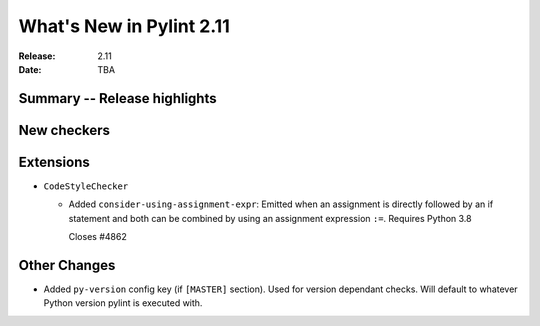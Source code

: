 ***************************
 What's New in Pylint 2.11
***************************

:Release: 2.11
:Date: TBA

Summary -- Release highlights
=============================


New checkers
============


Extensions
==========

* ``CodeStyleChecker``

  * Added ``consider-using-assignment-expr``: Emitted when an assignment is directly followed by an if statement
    and both can be combined by using an assignment expression ``:=``. Requires Python 3.8

    Closes #4862


Other Changes
=============

* Added ``py-version`` config key (if ``[MASTER]`` section). Used for version dependant checks.
  Will default to whatever Python version pylint is executed with.
